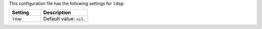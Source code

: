 .. The contents of this file are included in multiple topics.
.. THIS FILE SHOULD NOT BE MODIFIED VIA A PULL REQUEST.

This configuration file has the following settings for ``ldap``:

.. list-table::
   :widths: 200 300
   :header-rows: 1

   * - Setting
     - Description
   * - ``ldap``
     - Default value: ``nil``.

